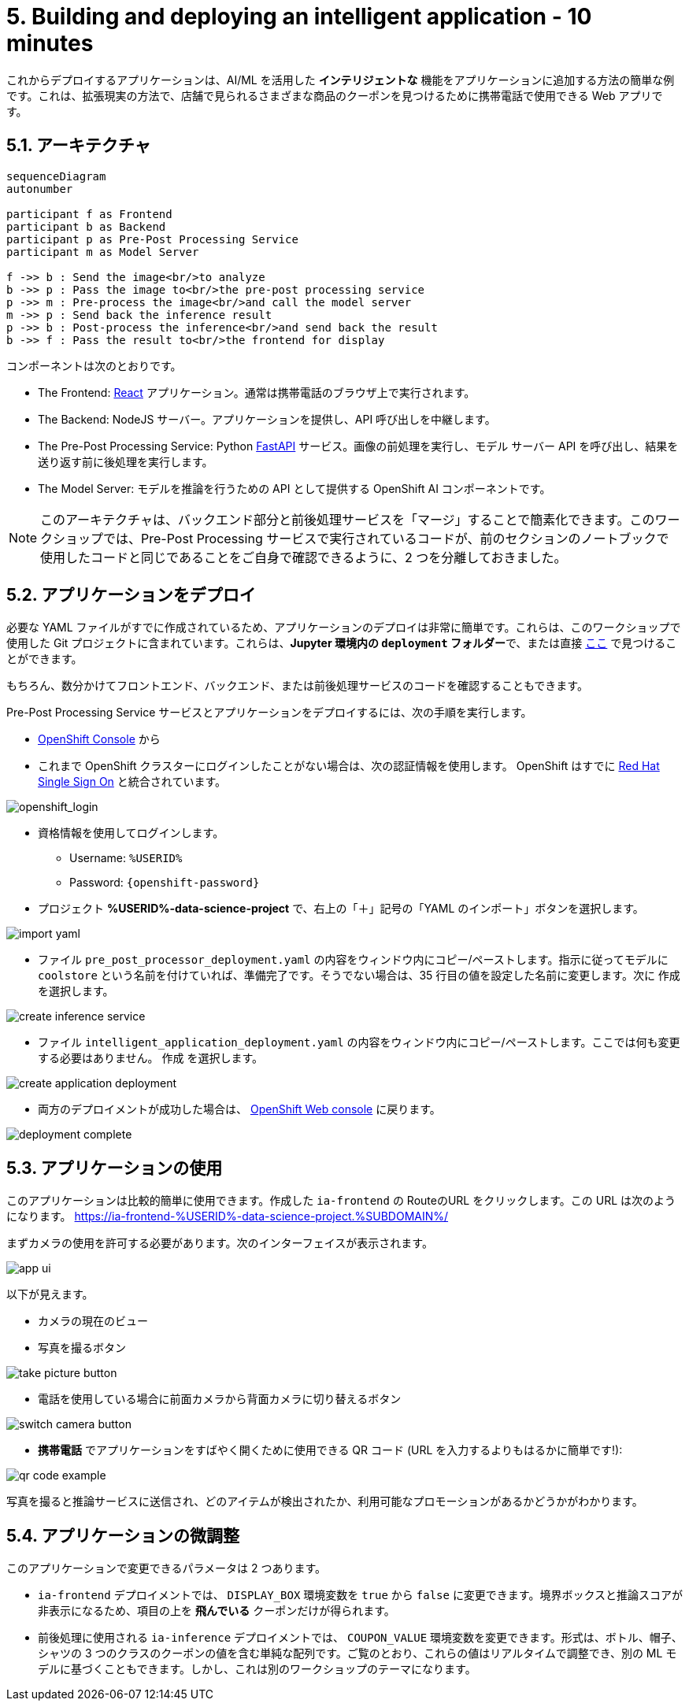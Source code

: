 = 5. Building and deploying an intelligent application - 10 minutes
:imagesdir: ../assets/images

これからデプロイするアプリケーションは、AI/ML を活用した *インテリジェントな* 機能をアプリケーションに追加する方法の簡単な例です。これは、拡張現実の方法で、店舗で見られるさまざまな商品のクーポンを見つけるために携帯電話で使用できる Web アプリです。

== 5.1. アーキテクチャ

++++
<style>
.mermaid {
  width: 100%;
}
</style>
++++
[mermaid]
....
sequenceDiagram
autonumber

participant f as Frontend
participant b as Backend
participant p as Pre-Post Processing Service
participant m as Model Server

f ->> b : Send the image<br/>to analyze
b ->> p : Pass the image to<br/>the pre-post processing service
p ->> m : Pre-process the image<br/>and call the model server
m ->> p : Send back the inference result
p ->> b : Post-process the inference<br/>and send back the result
b ->> f : Pass the result to<br/>the frontend for display
....

コンポーネントは次のとおりです。

* The Frontend: https://react.dev/[React^] アプリケーション。通常は携帯電話のブラウザ上で実行されます。
* The Backend: NodeJS サーバー。アプリケーションを提供し、API 呼び出しを中継します。
* The Pre-Post Processing Service: Python https://fastapi.tiangolo.com/[FastAPI^] サービス。画像の前処理を実行し、モデル サーバー API を呼び出し、結果を送り返す前に後処理を実行します。
* The Model Server: モデルを推論を行うための API として提供する OpenShift AI コンポーネントです。

NOTE: このアーキテクチャは、バックエンド部分と前後処理サービスを「マージ」することで簡素化できます。このワークショップでは、Pre-Post Processing サービスで実行されているコードが、前のセクションのノートブックで使用したコードと同じであることをご自身で確認できるように、2 つを分離しておきました。

== 5.2. アプリケーションをデプロイ

必要な YAML ファイルがすでに作成されているため、アプリケーションのデプロイは非常に簡単です。これらは、このワークショップで使用した Git プロジェクトに含まれています。これらは、**Jupyter 環境内の `deployment` フォルダー**で、または直接 https://github.com/rh-aiservices-bu/mad_m6_workshop/tree/main/deployment[ここ^] で見つけることができます。

もちろん、数分かけてフロントエンド、バックエンド、または前後処理サービスのコードを確認することもできます。

Pre-Post Processing Service サービスとアプリケーションをデプロイするには、次の手順を実行します。

* https://console-openshift-console.%SUBDOMAIN%/k8s/cluster/projects/%USERID%-data-science-project[OpenShift Console^] から

* これまで OpenShift クラスターにログインしたことがない場合は、次の認証情報を使用します。 OpenShift はすでに https://access.redhat.com/products/red-hat-single-sign-on/[Red Hat Single Sign On^] と統合されています。

image::sso_login.png[openshift_login]

*  資格情報を使用してログインします。

** Username: `%USERID%`
** Password: `{openshift-password}`

* プロジェクト **%USERID%-data-science-project** で、右上の「＋」記号の「YAML のインポート」ボタンを選択します。

image::import_yaml.png[]

- ファイル `pre_post_processor_deployment.yaml` の内容をウィンドウ内にコピー/ペーストします。指示に従ってモデルに `coolstore` という名前を付けていれば、準備完了です。そうでない場合は、35 行目の値を設定した名前に変更します。次に `作成` を選択します。

image::create_inference_service.png[]

- ファイル `intelligent_application_deployment.yaml` の内容をウィンドウ内にコピー/ペーストします。ここでは何も変更する必要はありません。 `作成` を選択します。

image::create_application_deployment.png[]

- 両方のデプロイメントが成功した場合は、 https://console-openshift-console.%SUBDOMAIN%/k8s/cluster/projects/%USERID%-data-science-project?view=graph[OpenShift Web console^] に戻ります。

image::deployment-complete.png[]

== 5.3. アプリケーションの使用

このアプリケーションは比較的簡単に使用できます。作成した `ia-frontend` の RouteのURL をクリックします。この URL は次のようになります。
https://ia-frontend-%USERID%-data-science-project.%SUBDOMAIN%/[https://ia-frontend-%USERID%-data-science-project.%SUBDOMAIN%/ ^]

まずカメラの使用を許可する必要があります。次のインターフェイスが表示されます。

image::app_ui.png[]

以下が見えます。

- カメラの現在のビュー
- 写真を撮るボタン

image::take_picture_button.png[]

- 電話を使用している場合に前面カメラから背面カメラに切り替えるボタン

image::switch_camera_button.png[]

- **携帯電話** でアプリケーションをすばやく開くために使用できる QR コード (URL を入力するよりもはるかに簡単です!):

image::qr_code_example.png[]

写真を撮ると推論サービスに送信され、どのアイテムが検出されたか、利用可能なプロモーションがあるかどうかがわかります。

== 5.4. アプリケーションの微調整

このアプリケーションで変更できるパラメータは 2 つあります。

- `ia-frontend` デプロイメントでは、 `DISPLAY_BOX` 環境変数を `true` から `false` に変更できます。境界ボックスと推論スコアが非表示になるため、項目の上を *飛んでいる* クーポンだけが得られます。
- 前後処理に使用される `ia-inference` デプロイメントでは、 `COUPON_VALUE` 環境変数を変更できます。形式は、ボトル、帽子、シャツの 3 つのクラスのクーポンの値を含む単純な配列です。ご覧のとおり、これらの値はリアルタイムで調整でき、別の ML モデルに基づくこともできます。しかし、これは別のワークショップのテーマになります。




